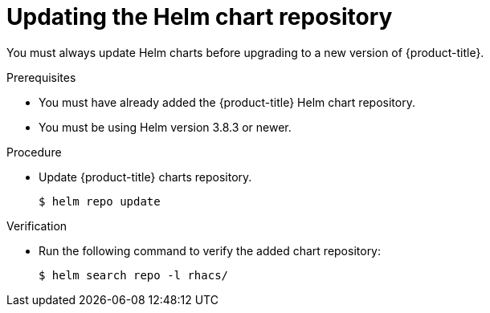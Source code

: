 // Module included in the following assemblies:
//
// * upgrading/upgrade-helm.adoc
// * cloud_service/upgrading-cloud/upgrade-cloudsvc-helm.adoc
:_mod-docs-content-type: PROCEDURE
[id="updating-helm-repository_{context}"]
= Updating the Helm chart repository

You must always update Helm charts before upgrading to a new version of {product-title}.

.Prerequisites

* You must have already added the {product-title} Helm chart repository.
* You must be using Helm version 3.8.3 or newer.

.Procedure

* Update {product-title} charts repository.
+
[source,terminal]
----
$ helm repo update
----

.Verification

* Run the following command to verify the added chart repository:
+
[source,terminal]
----
$ helm search repo -l rhacs/
----
